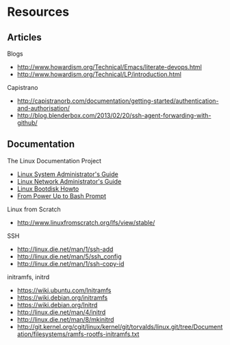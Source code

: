 * Resources
** Articles
Blogs
- http://www.howardism.org/Technical/Emacs/literate-devops.html
- http://www.howardism.org/Technical/LP/introduction.html

Capistrano
- http://capistranorb.com/documentation/getting-started/authentication-and-authorisation/
- http://blog.blenderbox.com/2013/02/20/ssh-agent-forwarding-with-github/

** Documentation
The Linux Documentation Project
- [[http://www.tldp.org/LDP/sag/html/index.html][Linux System Administrator's Guide]]
- [[http://www.tldp.org/LDP/nag2/][Linux Network Administrator's Guide]]
- [[http://www.tldp.org/HOWTO/Bootdisk-HOWTO/][Linux Bootdisk Howto]]
- [[http://www.tldp.org/HOWTO/From-PowerUp-To-Bash-Prompt-HOWTO.html][From Power Up to Bash Prompt]]

Linux from Scratch
- http://www.linuxfromscratch.org/lfs/view/stable/

SSH
- http://linux.die.net/man/1/ssh-add
- http://linux.die.net/man/5/ssh_config
- http://linux.die.net/man/1/ssh-copy-id

initramfs, initrd
- https://wiki.ubuntu.com/Initramfs
- https://wiki.debian.org/initramfs
- https://wiki.debian.org/Initrd
- http://linux.die.net/man/4/initrd
- http://linux.die.net/man/8/mkinitrd
- http://git.kernel.org/cgit/linux/kernel/git/torvalds/linux.git/tree/Documentation/filesystems/ramfs-rootfs-initramfs.txt
